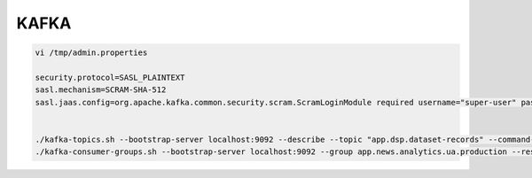 KAFKA
======


.. code-block:: console

    vi /tmp/admin.properties 

    security.protocol=SASL_PLAINTEXT  
    sasl.mechanism=SCRAM-SHA-512  
    sasl.jaas.config=org.apache.kafka.common.security.scram.ScramLoginModule required username="super-user" password="dvYhCnIyimAZ"; 


    ./kafka-topics.sh --bootstrap-server localhost:9092 --describe --topic "app.dsp.dataset-records" --command-config /tmp/admin.properties 
    ./kafka-consumer-groups.sh --bootstrap-server localhost:9092 --group app.news.analytics.ua.production --reset-offsets --to-earliest --topic app.analytics.ua.events.v1 --command-config /tmp/admin.properties --execute 
